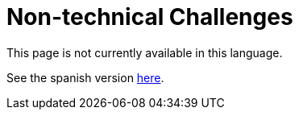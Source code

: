 :slug: careers/non-technical-challenges/
:category: careers
:description: TODO
:keywords: TODO
:eth: no

= Non-technical Challenges

This page is not currently available in this language.

See the spanish version link:../../../es/empleos/retos-no-tecnicos/[here].
